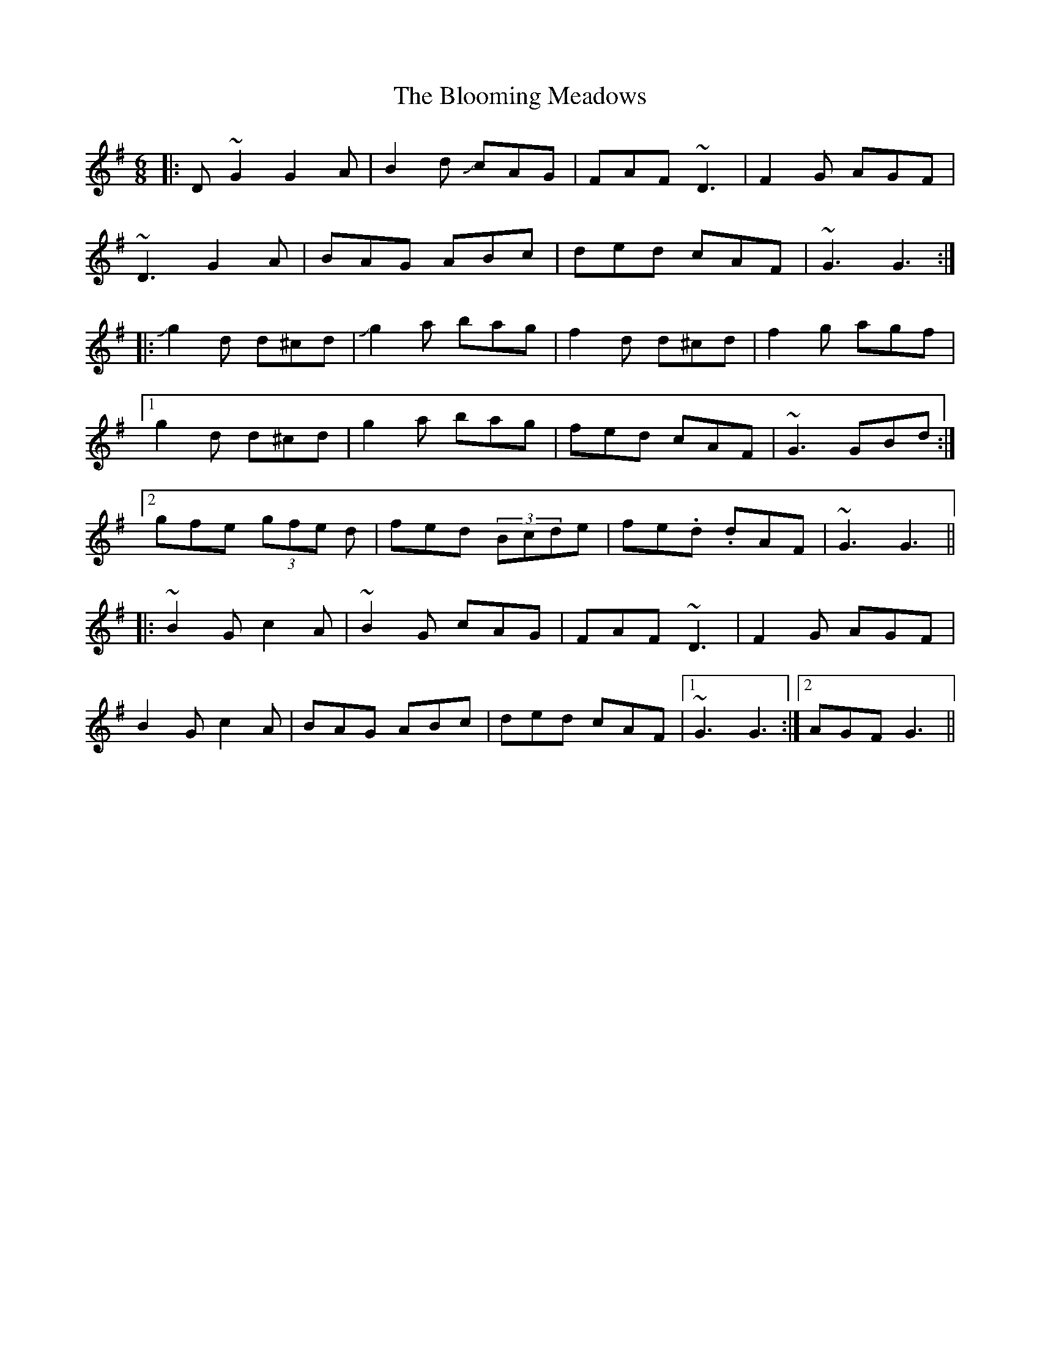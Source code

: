 X: 4111
T: Blooming Meadows, The
R: jig
M: 6/8
K: Gmajor
|:D ~G2 G2 A|B2 d JcAG|FAF ~ D3|F2G AGF|
~ D3 G2 A|BAG ABc|ded cAF|~G3 G3:|
|:Jg2 d d^cd|Jg2 a bag|f2 d d^cd|f2g agf|
[1 g2 d d^cd|g2 a bag|fed cAF|~G3 GBd:|
[2 gfe (3gfe d|fed (3Bcde|fe.d .dAF|~G3 G3||
|:~B2 G c2 A|~B2 G cAG|FAF ~D3|F2G AGF|
B2G c2A|BAG ABc|ded cAF|1 ~G3 G3:|2 AGF G3||


